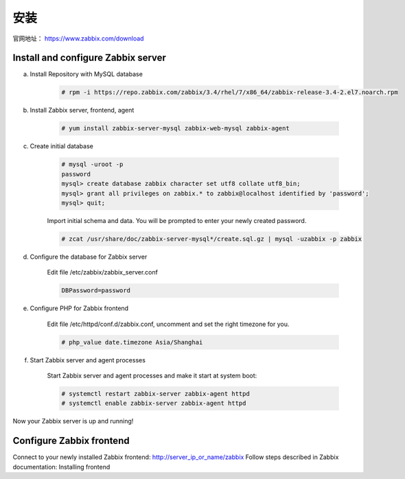 安装
#####

官网地址： https://www.zabbix.com/download


Install and configure Zabbix server
==========================================

a. Install Repository with MySQL database

    .. code-block:: bash

        # rpm -i https://repo.zabbix.com/zabbix/3.4/rhel/7/x86_64/zabbix-release-3.4-2.el7.noarch.rpm

#. Install Zabbix server, frontend, agent


    .. code-block:: bash

        # yum install zabbix-server-mysql zabbix-web-mysql zabbix-agent

#. Create initial database

    .. code-block:: bash

        # mysql -uroot -p
        password
        mysql> create database zabbix character set utf8 collate utf8_bin;
        mysql> grant all privileges on zabbix.* to zabbix@localhost identified by 'password';
        mysql> quit;

    Import initial schema and data. You will be prompted to enter your newly created password.

    .. code-block:: bash

        # zcat /usr/share/doc/zabbix-server-mysql*/create.sql.gz | mysql -uzabbix -p zabbix

#. Configure the database for Zabbix server

    Edit file /etc/zabbix/zabbix_server.conf

    .. code-block:: bash

        DBPassword=password
#. Configure PHP for Zabbix frontend

    Edit file /etc/httpd/conf.d/zabbix.conf, uncomment and set the right timezone for you.

    .. code-block:: bash

        # php_value date.timezone Asia/Shanghai

#. Start Zabbix server and agent processes

    Start Zabbix server and agent processes and make it start at system boot:

    .. code-block:: bash

        # systemctl restart zabbix-server zabbix-agent httpd
        # systemctl enable zabbix-server zabbix-agent httpd

Now your Zabbix server is up and running!

Configure Zabbix frontend
==============================

Connect to your newly installed Zabbix frontend: http://server_ip_or_name/zabbix
Follow steps described in Zabbix documentation: Installing frontend



